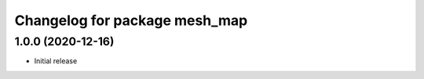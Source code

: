 ^^^^^^^^^^^^^^^^^^^^^^^^^^^^^^
Changelog for package mesh_map
^^^^^^^^^^^^^^^^^^^^^^^^^^^^^^

1.0.0 (2020-12-16)
------------------
* Initial release

